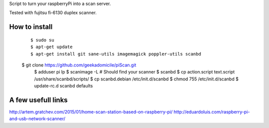 Script to turn your raspberryPi into a scan server.

Tested with fujitsu fi-6130 duplex scanner.

How to install
--------------
	::

		$ sudo su
		$ apt-get update
		$ apt-get install git sane-utils imagemagick poppler-utils scanbd
        $ git clone https://github.com/geekadomicile/piScan.git
		$ adduser pi lp
		$ scanimage -L
		# Should find your scanner
		$ scanbd
		$ cp action.script text.script /usr/share/scanbd/scripts/
		$ cp scanbd.debian /etc/init.d/scanbd
		$ chmod 755 /etc/init.d/scanbd
		$ update-rc.d scanbd defaults

A few usefull links
-------------------
http://artem.gratchev.com/2015/01/home-scan-station-based-on-raspberry-pi/
http://eduardoluis.com/raspberry-pi-and-usb-network-scanner/

